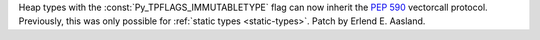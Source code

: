 Heap types with the :const:`Py_TPFLAGS_IMMUTABLETYPE` flag can now inherit the
:pep:`590` vectorcall protocol.  Previously, this was only possible for
:ref:`static types <static-types>`.  Patch by Erlend E. Aasland.
